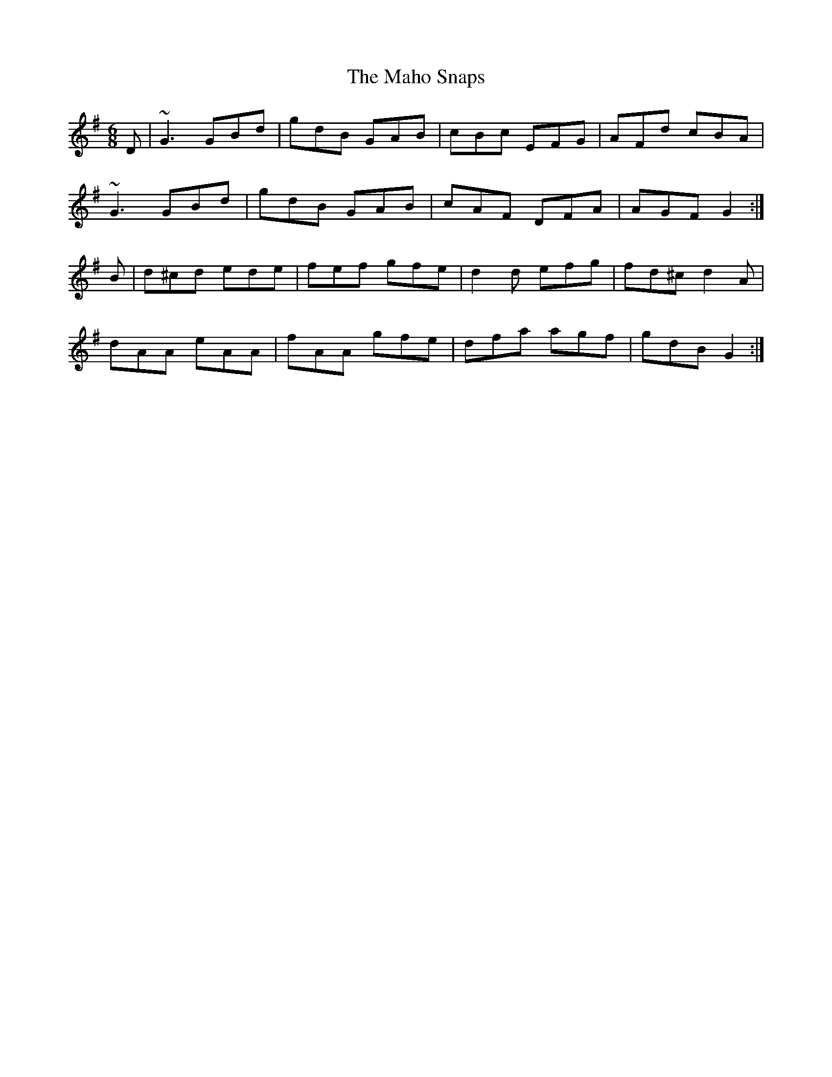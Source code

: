 X: 2
T: Maho Snaps, The
Z: slainte
S: https://thesession.org/tunes/811#setting13964
R: jig
M: 6/8
L: 1/8
K: Gmaj
D|~G3 GBd|gdB GAB|cBc EFG|AFd cBA|~G3 GBd|gdB GAB|cAF DFA|AGF G2:|B|d^cd ede|fef gfe|d2d efg|fd^c d2A|dAA eAA|fAA gfe|dfa agf|gdB G2:|
